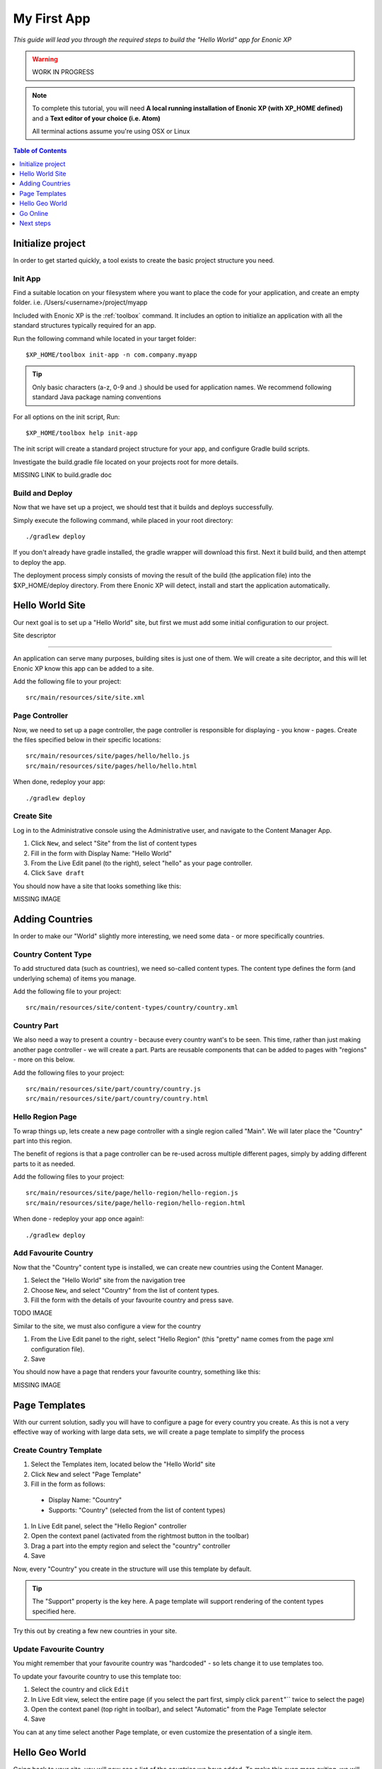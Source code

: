 My First App
************
*This guide will lead you through the required steps to build the  "Hello World" app for Enonic XP*

.. WARNING:: WORK IN PROGRESS

.. NOTE:: To complete this tutorial, you will need
  **A local running installation of Enonic XP (with XP_HOME defined)**
  and a **Text editor of your choice (i.e. Atom)**

  All terminal actions assume you're using OSX or Linux


.. contents:: Table of Contents
  :depth: 1
  :local:

Initialize project
==================

In order to get started quickly, a tool exists to create the basic project structure you need.


Init App
--------
Find a suitable location on your filesystem where you want to place the code for your application, and create an empty folder.
i.e. /Users/<username>/project/myapp

Included with Enonic XP is the :ref:`toolbox` command.
It includes an option to initialize an application with all the standard structures typically required for an app.

Run the following command while located in your target folder::

  $XP_HOME/toolbox init-app -n com.company.myapp

.. tip:: Only basic characters (a-z, 0-9 and .) should be used for application names. We recommend following standard Java package naming conventions

For all options on the init script, Run::

  $XP_HOME/toolbox help init-app


The init script will create a standard project structure for your app, and configure Gradle build scripts.

Investigate the build.gradle file located on your projects root for more details.

MISSING LINK to build.gradle doc


Build and Deploy
----------------
Now that we have set up a project, we should test that it builds and deploys successfully.

Simply execute the following command, while placed in your root directory::

  ./gradlew deploy

If you don't already have gradle installed, the gradle wrapper will download this first.
Next it build build, and then attempt to deploy the app.

The deployment process simply consists of moving the result of the build (the application file) into the $XP_HOME/deploy directory.
From there Enonic XP will detect, install and start the application automatically.


Hello World Site
================

Our next goal is to set up a "Hello World" site,
but first we must add some initial configuration to our project.

Site descriptor

---------------

An application can serve many purposes, building sites is just one of them.
We will create a site decriptor, and this will let Enonic XP know this app can be added to a site.

Add the following file to your project::

  src/main/resources/site/site.xml


Page Controller
---------------

Now, we need to set up a page controller, the page controller is responsible for displaying - you know - pages.
Create the files specified below in their specific locations::

  src/main/resources/site/pages/hello/hello.js
  src/main/resources/site/pages/hello/hello.html

When done, redeploy your app::

  ./gradlew deploy


Create Site
-------------

Log in to the Administrative console using the Administrative user, and navigate to the Content Manager App.

#. Click ``New``, and select "Site" from the list of content types
#. Fill in the form with Display Name: "Hello World"
#. From the Live Edit panel (to the right), select "hello" as your page controller.
#. Click ``Save draft``

You should now have a site that looks something like this:

MISSING IMAGE


Adding Countries
================

In order to make our "World" slightly more interesting, we need some data
- or more specifically countries.

Country Content Type
--------------------

To add structured data (such as countries), we need so-called content types.
The content type defines the form (and underlying schema) of items you manage.

Add the following file to your project::

  src/main/resources/site/content-types/country/country.xml


Country Part
------------

We also need a way to present a country - because every country want's to be seen.
This time, rather than just making another page controller - we will create a part.
Parts are reusable components that can be added to pages with "regions" - more on this below.

Add the following files to your project::

  src/main/resources/site/part/country/country.js
  src/main/resources/site/part/country/country.html


Hello Region Page
-----------------

To wrap things up, lets create a new page controller with a single region called "Main".
We will later place the "Country" part into this region.

The benefit of regions is that a page controller can be re-used across multiple different pages,
simply by adding different parts to it as needed.

Add the following files to your project::

  src/main/resources/site/page/hello-region/hello-region.js
  src/main/resources/site/page/hello-region/hello-region.html

When done - redeploy your app once again!::

  ./gradlew deploy


Add Favourite Country
---------------------

Now that the "Country" content type is installed,
we can create new countries using the Content Manager.

#. Select the "Hello World" site from the navigation tree
#. Choose ``New``, and select "Country" from the list of content types.
#. Fill the form with the details of your favourite country and press save.

TODO IMAGE

Similar to the site, we must also configure a view for the country

#. From the Live Edit panel to the right, select "Hello Region" (this "pretty" name comes from the page xml configuration file).
#. Save

You should now have a page that renders your favourite country, something like this:

MISSING IMAGE


Page Templates
==============

With our current solution, sadly you will have to configure a page for every country you create.
As this is not a very effective way of working with large data sets, we will create a page template to simplify the process


Create Country Template
-----------------------

#. Select the Templates item, located below the "Hello World" site
#. Click ``New`` and select "Page Template"
#. Fill in the form as follows:

  * Display Name: "Country"
  * Supports: "Country" (selected from the list of content types)

#. In Live Edit panel, select the "Hello Region" controller
#. Open the context panel (activated from the rightmost button in the toolbar)
#. Drag a part into the empty region and select the "country" controller
#. Save

Now, every "Country" you create in the structure will use this template by default.

.. TIP:: The "Support" property is the key here. A page template will support rendering of the content types specified here.

Try this out by creating a few new countries in your site.

Update Favourite Country
------------------------

You might remember that your favourite country was "hardcoded" - so lets change it to use templates too.

To update your favourite country to use this template too:

#. Select the country and click ``Edit``
#. In Live Edit view, select the entire page (if you select the part first, simply click ``parent``"`` twice to select the page)
#. Open the context panel (top right in toolbar), and select "Automatic" from the Page Template selector
#. Save

You can at any time select another Page template, or even customize the presentation of a single item.

Hello Geo World
===============

Going back to your site, you will now see a list of the countries we have added.
To make this even more exiting, we will add some geo-location info and configuration capabilities to the site.

Cities
------

Add the following files to your project::

  src/main/resources/site/part/city-list/city-list.js
  src/main/resources/site/part/city-list/city-list.html
  src/main/resources/site/part/city-list/city-list.xml
  src/main/resources/site/assets/googlemaps??.js
  src/main/resources/site/content-type/city/city.xml
  src/main/resources/site/content-type/city/city.png

Build and deploy your project one final time.

To make use of the changes, do the following

#. Add the "City List" part to your "Country" page template
#. Create some Cities below a selected country (below are some sample data you may use)

When visiting a country page, the browser will now requested your location.
You should then see something like this:

MISSING Image (name of country at top, + google map with cities, also present the city which is closest to you using geo-distance sorting)



If you think the location question is noisy,
We added a simple configuration button to the part (using the city-list.xml file)
- so you can turn this feature on/off. Simply select the part in live edit, open the context panel and toggle on/off.

MISSING Image to turn feature on/off (radiobuttons?)


**MISSING SAMPLE DATA**


Go Online
=========

Now, that your "Hello World" is complete, it's time to go live.

#. Select the "Hello World" site in the navigation
#. Click ``Publish`` from the toolbar
#. Remember to check the ``Include children`` checkbox
#. After verifying everything in the Publishing Wizard window - click ``Publish``!

When clicking publish, all the selected items and changes are "cloned" from draft and into the master branch.

You will always see the draft items using the preview function of the Content Manager.
If you have placed your site on root level, you can also see your live site at this url: http://localhost:8080/portal/master/hello-word


Great job - you just created your first App for Enonic XP
- The Enonic team congratulates you - we look forward to see all the brilliant things you will make and are always looking for feedback.

Next steps
==========

MISSING
